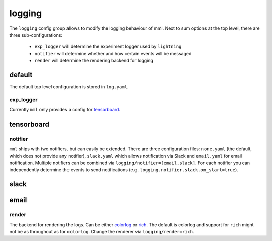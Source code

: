 logging
=======

The ``logging`` config group allows to modify the logging behaviour of mml. Next to sum options at the top level, there
are three sub-configurations:

  * ``exp_logger`` will determine the experiment logger used by ``lightning``
  * ``notifier`` will determine whether and how certain events will be messaged
  * ``render`` will determine the rendering backend for logging


default
~~~~~~~
The default top level configuration is stored in ``log.yaml``.

.. autoyaml:: logging/log.yaml


exp_logger
----------

Currently ``mml`` only provides a config for `tensorboard <https://pytorch.org/docs/stable/tensorboard.html>`_.

tensorboard
~~~~~~~~~~~

.. autoyaml:: logging/exp_logger/tensorboard.yaml


notifier
--------

``mml`` ships with two notifiers, but can easily be extended. There are three configuration files: ``none.yaml`` (the
default, which does not provide any notifier), ``slack.yaml`` which allows notification via Slack and ``email.yaml`` for
email notification. Multiple notifiers can be combined via ``logging/notifier=[email,slack]``. For each notifier you
can independently determine the events to send notifications (e.g. ``logging.notifier.slack.on_start=true``).

slack
~~~~~

.. autoyaml:: logging/notifier/slack.yaml

email
~~~~~

.. autoyaml:: logging/notifier/email.yaml

render
------

The backend for rendering the logs. Can be either `colorlog <https://github.com/borntyping/python-colorlog>`_
or `rich <https://github.com/Textualize/rich>`_. The default is colorlog and support for ``rich`` might not be as
throughout as for ``colorlog``. Change the renderer via ``logging/render=rich``.